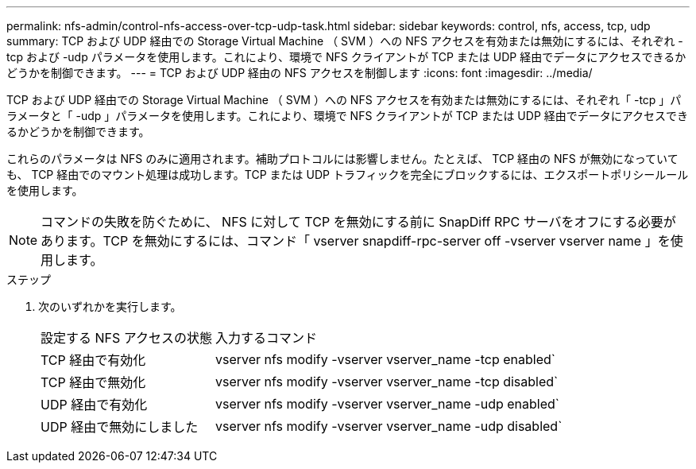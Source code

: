 ---
permalink: nfs-admin/control-nfs-access-over-tcp-udp-task.html 
sidebar: sidebar 
keywords: control, nfs, access, tcp, udp 
summary: TCP および UDP 経由での Storage Virtual Machine （ SVM ）への NFS アクセスを有効または無効にするには、それぞれ -tcp および -udp パラメータを使用します。これにより、環境で NFS クライアントが TCP または UDP 経由でデータにアクセスできるかどうかを制御できます。 
---
= TCP および UDP 経由の NFS アクセスを制御します
:icons: font
:imagesdir: ../media/


[role="lead"]
TCP および UDP 経由での Storage Virtual Machine （ SVM ）への NFS アクセスを有効または無効にするには、それぞれ「 -tcp 」パラメータと「 -udp 」パラメータを使用します。これにより、環境で NFS クライアントが TCP または UDP 経由でデータにアクセスできるかどうかを制御できます。

これらのパラメータは NFS のみに適用されます。補助プロトコルには影響しません。たとえば、 TCP 経由の NFS が無効になっていても、 TCP 経由でのマウント処理は成功します。TCP または UDP トラフィックを完全にブロックするには、エクスポートポリシールールを使用します。

[NOTE]
====
コマンドの失敗を防ぐために、 NFS に対して TCP を無効にする前に SnapDiff RPC サーバをオフにする必要があります。TCP を無効にするには、コマンド「 vserver snapdiff-rpc-server off -vserver vserver name 」を使用します。

====
.ステップ
. 次のいずれかを実行します。
+
[cols="30,70"]
|===


| 設定する NFS アクセスの状態 | 入力するコマンド 


 a| 
TCP 経由で有効化
 a| 
vserver nfs modify -vserver vserver_name -tcp enabled`



 a| 
TCP 経由で無効化
 a| 
vserver nfs modify -vserver vserver_name -tcp disabled`



 a| 
UDP 経由で有効化
 a| 
vserver nfs modify -vserver vserver_name -udp enabled`



 a| 
UDP 経由で無効にしました
 a| 
vserver nfs modify -vserver vserver_name -udp disabled`

|===

